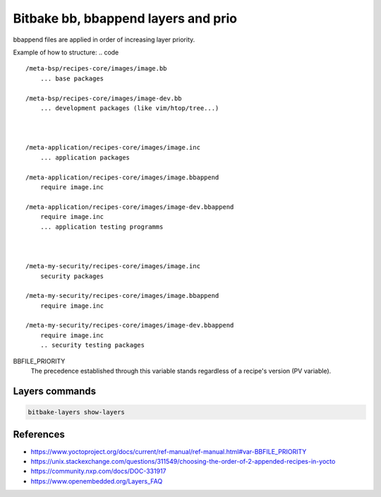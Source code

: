 ====================================
Bitbake bb, bbappend layers and prio
====================================

bbappend files are applied in order of increasing layer priority.

Example of how to structure:
.. code ::

  /meta-bsp/recipes-core/images/image.bb
      ... base packages

  /meta-bsp/recipes-core/images/image-dev.bb
      ... development packages (like vim/htop/tree...)



  /meta-application/recipes-core/images/image.inc
      ... application packages

  /meta-application/recipes-core/images/image.bbappend
      require image.inc

  /meta-application/recipes-core/images/image-dev.bbappend
      require image.inc
      ... application testing programms



  /meta-my-security/recipes-core/images/image.inc
      security packages

  /meta-my-security/recipes-core/images/image.bbappend
      require image.inc

  /meta-my-security/recipes-core/images/image-dev.bbappend
      require image.inc
      .. security testing packages

BBFILE_PRIORITY
  The precedence established through this variable stands regardless of a recipe's version (PV variable).


Layers commands
---------------

.. code ::

   bitbake-layers show-layers

References
----------

* https://www.yoctoproject.org/docs/current/ref-manual/ref-manual.html#var-BBFILE_PRIORITY
* https://unix.stackexchange.com/questions/311549/choosing-the-order-of-2-appended-recipes-in-yocto
* https://community.nxp.com/docs/DOC-331917
* https://www.openembedded.org/Layers_FAQ